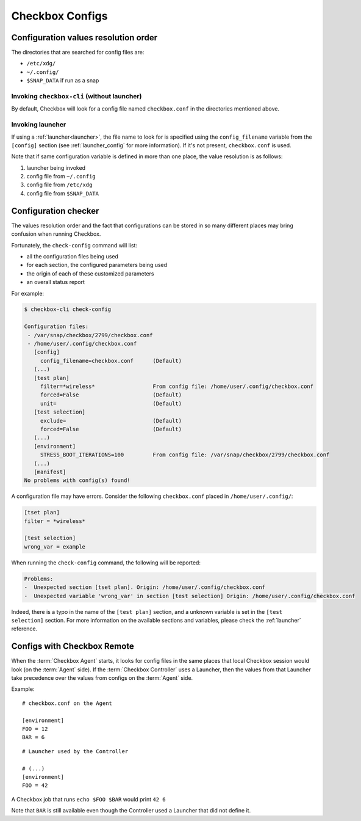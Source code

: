 .. _checkbox_configs:

Checkbox Configs
^^^^^^^^^^^^^^^^

Configuration values resolution order
=====================================

The directories that are searched for config files are:

* ``/etc/xdg/``
* ``~/.config/``
* ``$SNAP_DATA`` if run as a snap

Invoking ``checkbox-cli`` (without launcher)
--------------------------------------------

By default, Checkbox will look for a config file named ``checkbox.conf`` in the
directories mentioned above.

Invoking launcher
-----------------

If using a :ref:`launcher<launcher>`, the file name to look for is specified
using the ``config_filename`` variable from the ``[config]`` section (see
:ref:`launcher_config` for more information). If it's not present,
``checkbox.conf`` is used.

Note that if same configuration variable is defined in more than one place, the
value resolution is as follows:

1. launcher being invoked
2. config file from ``~/.config``
3. config file from ``/etc/xdg``
4. config file from ``$SNAP_DATA``

Configuration checker
=====================

The values resolution order and the fact that configurations can be stored in
so many different places may bring confusion when running Checkbox.

Fortunately, the ``check-config`` command will list:

- all the configuration files being used
- for each section, the configured parameters being used
- the origin of each of these customized parameters
- an overall status report

For example:

.. code-block:: none

    $ checkbox-cli check-config

    Configuration files:
     - /var/snap/checkbox/2799/checkbox.conf
     - /home/user/.config/checkbox.conf
       [config]
         config_filename=checkbox.conf      (Default)
       (...)
       [test plan]
         filter=*wireless*                  From config file: /home/user/.config/checkbox.conf
         forced=False                       (Default)
         unit=                              (Default)
       [test selection]
         exclude=                           (Default)
         forced=False                       (Default)
       (...)
       [environment]
         STRESS_BOOT_ITERATIONS=100         From config file: /var/snap/checkbox/2799/checkbox.conf
       (...)
       [manifest]
    No problems with config(s) found!

A configuration file may have errors. Consider the following ``checkbox.conf``
placed in ``/home/user/.config/``:

.. code-block:: none

    [tset plan]
    filter = *wireless*

    [test selection]
    wrong_var = example

When running the ``check-config`` command, the following will be reported:

.. code-block:: none

    Problems:
    -  Unexpected section [tset plan]. Origin: /home/user/.config/checkbox.conf
    -  Unexpected variable 'wrong_var' in section [test selection] Origin: /home/user/.config/checkbox.conf

Indeed, there is a typo in the name of the ``[test plan]`` section, and
a unknown variable is set in the ``[test selection]`` section. For more
information on the available sections and variables, please check the
:ref:`launcher` reference.


Configs with Checkbox Remote
============================

When the :term:`Checkbox Agent` starts, it looks for config files in the same
places that local Checkbox session would look (on the :term:`Agent` side). If
the :term:`Checkbox Controller` uses a Launcher, then the values from that
Launcher take precedence over the values from configs on the :term:`Agent` side.

Example:

::

    # checkbox.conf on the Agent

    [environment]
    FOO = 12
    BAR = 6

::

    # Launcher used by the Controller

    # (...)
    [environment]
    FOO = 42

A Checkbox job that runs ``echo $FOO $BAR`` would print ``42 6``

Note that ``BAR`` is still available even though the Controller used a Launcher
that did not define it.
